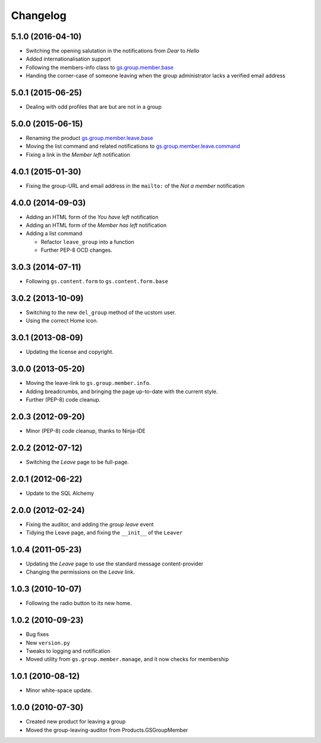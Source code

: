 Changelog
=========

5.1.0 (2016-04-10)
------------------

* Switching the opening salutation in the notifications from
  *Dear* to *Hello*
* Added internationalisation support
* Following the members-info class to `gs.group.member.base`_
* Handing the corner-case of someone leaving when the group
  administrator lacks a verified email address

.. _gs.group.member.base:
   https://github.com/groupserver/gs.group.member.base

5.0.1 (2015-06-25)
------------------

* Dealing with odd profiles that are but are not in a group

5.0.0 (2015-06-15)
------------------

* Renaming the product `gs.group.member.leave.base`_
* Moving the list command and related notifications to
  `gs.group.member.leave.command`_
* Fixing a link in the *Member left* notification

.. _gs.group.member.leave.base:
   https://github.com/groupserver/gs.group.member.leave.base

.. _gs.group.member.leave.command:
   https://github.com/groupserver/gs.group.member.leave.command

4.0.1 (2015-01-30)
------------------

* Fixing the group-URL and email address in the ``mailto:`` of
  the *Not a member* notification

4.0.0 (2014-09-03)
------------------

* Adding an HTML form of the *You have left* notification
* Adding an HTML form of the *Member has left* notification
* Adding a list command

  + Refactor ``leave_group`` into a function
  + Further PEP-8 OCD changes.

3.0.3 (2014-07-11)
------------------

* Following ``gs.content.form`` to ``gs.content.form.base``

3.0.2 (2013-10-09)
------------------

* Switching to the new ``del_group`` method of the ucstom user.
* Using the correct Home icon.

3.0.1 (2013-08-09)
------------------

* Updating the license and copyright.

3.0.0 (2013-05-20)
------------------

* Moving the leave-link to ``gs.group.member.info``.
* Adding breadcrumbs, and bringing the page up-to-date with the
  current style.
* Further (PEP-8) code cleanup.

2.0.3 (2012-09-20)
------------------

* Minor (PEP-8) code cleanup, thanks to Ninja-IDE

2.0.2 (2012-07-12)
------------------

* Switching the *Leave* page to be full-page.

2.0.1 (2012-06-22)
------------------

* Update to the SQL Alchemy

2.0.0 (2012-02-24)
-------------------

* Fixing the auditor, and adding the *group leave* event
* Tidying the Leave page, and fixing the ``__init__`` of the ``Leaver``

1.0.4 (2011-05-23)
------------------

* Updating the *Leave* page to use the standard message content-provider
* Changing the permissions on the *Leave* link.

1.0.3 (2010-10-07)
------------------

* Following the radio button to its new home.

1.0.2 (2010-09-23)
------------------

* Bug fixes
* New ``version.py``
* Tweaks to logging and notification
* Moved utility from ``gs.group.member.manage``, and it now
  checks for membership

1.0.1 (2010-08-12)
------------------

* Minor white-space update.

1.0.0 (2010-07-30)
------------------

* Created new product for leaving a group
* Moved the group-leaving-auditor from Products.GSGroupMember


..  LocalWords:  Changelog
